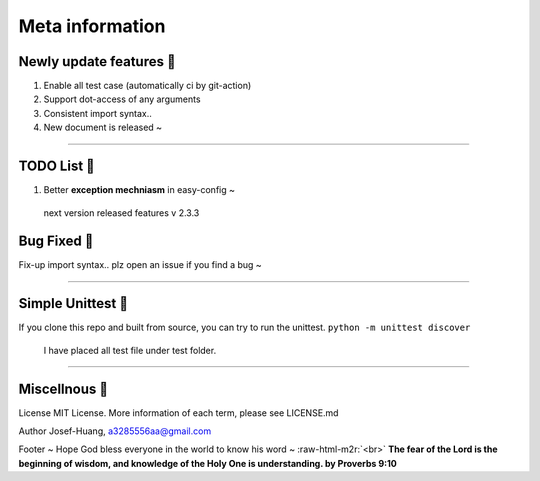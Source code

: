 .. role:: raw-html-m2r(raw)
   :format: html

Meta information
=================

Newly update features 🚀
^^^^^^^^^^^^^^^^^^^^^^^^

#. 
   Enable all test case (automatically ci by git-action)

#. 
   Support dot-access of any arguments

#. 
   Consistent import syntax.. 

#. 
   New document is released ~  

----

TODO List 🔨
^^^^^^^^^^^^^^

#. 
   Better **exception mechniasm** in easy-config ~

.. 

    next version released features v 2.3.3


Bug Fixed 🐛
^^^^^^^^^^^^^^

Fix-up import syntax.. plz open an issue if you find a bug ~

----

Simple Unittest 🧪
^^^^^^^^^^^^^^^^^^

If you clone this repo and built from source, you can try to run the unittest.
``python -m unittest discover``

..

   I have placed all test file under test folder.


----

Miscellnous 🦠 
^^^^^^^^^^^^^^^^

License
MIT License. More information of each term, please see LICENSE.md

Author
Josef-Huang, a3285556aa@gmail.com 

Footer
~ Hope God bless everyone in the world to know his word ~ :raw-html-m2r:`<br>`
**The fear of the Lord is the beginning of wisdom, and knowledge of the Holy One is understanding. by Proverbs 9:10**
